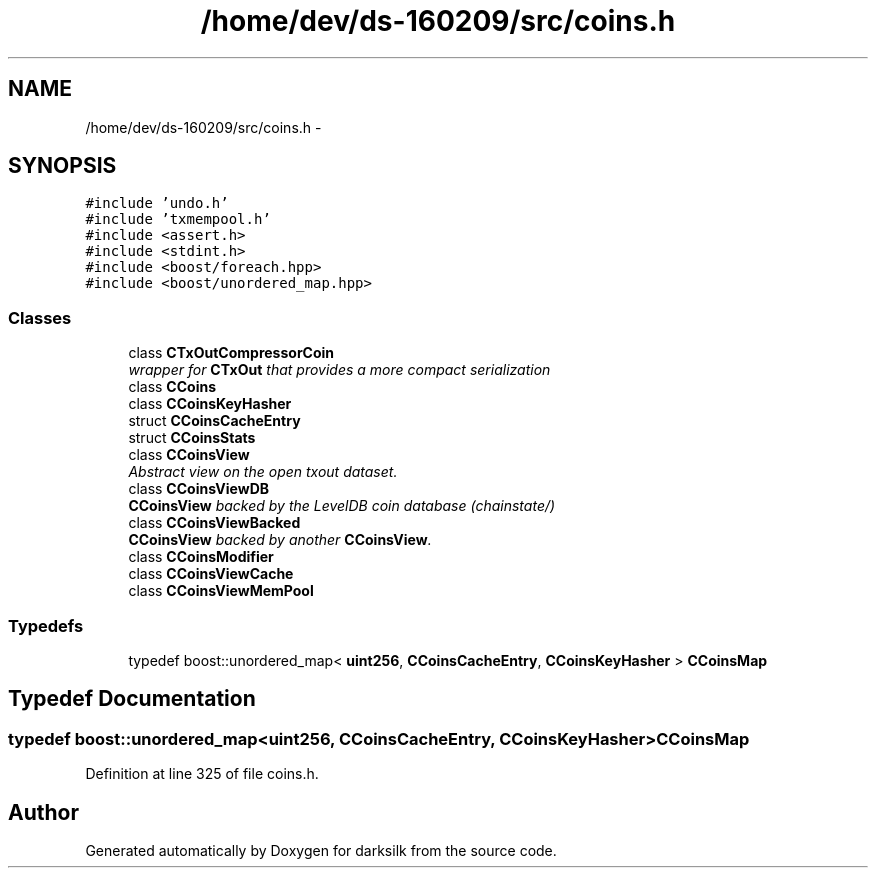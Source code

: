 .TH "/home/dev/ds-160209/src/coins.h" 3 "Wed Feb 10 2016" "Version 1.0.0.0" "darksilk" \" -*- nroff -*-
.ad l
.nh
.SH NAME
/home/dev/ds-160209/src/coins.h \- 
.SH SYNOPSIS
.br
.PP
\fC#include 'undo\&.h'\fP
.br
\fC#include 'txmempool\&.h'\fP
.br
\fC#include <assert\&.h>\fP
.br
\fC#include <stdint\&.h>\fP
.br
\fC#include <boost/foreach\&.hpp>\fP
.br
\fC#include <boost/unordered_map\&.hpp>\fP
.br

.SS "Classes"

.in +1c
.ti -1c
.RI "class \fBCTxOutCompressorCoin\fP"
.br
.RI "\fIwrapper for \fBCTxOut\fP that provides a more compact serialization \fP"
.ti -1c
.RI "class \fBCCoins\fP"
.br
.ti -1c
.RI "class \fBCCoinsKeyHasher\fP"
.br
.ti -1c
.RI "struct \fBCCoinsCacheEntry\fP"
.br
.ti -1c
.RI "struct \fBCCoinsStats\fP"
.br
.ti -1c
.RI "class \fBCCoinsView\fP"
.br
.RI "\fIAbstract view on the open txout dataset\&. \fP"
.ti -1c
.RI "class \fBCCoinsViewDB\fP"
.br
.RI "\fI\fBCCoinsView\fP backed by the LevelDB coin database (chainstate/) \fP"
.ti -1c
.RI "class \fBCCoinsViewBacked\fP"
.br
.RI "\fI\fBCCoinsView\fP backed by another \fBCCoinsView\fP\&. \fP"
.ti -1c
.RI "class \fBCCoinsModifier\fP"
.br
.ti -1c
.RI "class \fBCCoinsViewCache\fP"
.br
.ti -1c
.RI "class \fBCCoinsViewMemPool\fP"
.br
.in -1c
.SS "Typedefs"

.in +1c
.ti -1c
.RI "typedef boost::unordered_map< \fBuint256\fP, \fBCCoinsCacheEntry\fP, \fBCCoinsKeyHasher\fP > \fBCCoinsMap\fP"
.br
.in -1c
.SH "Typedef Documentation"
.PP 
.SS "typedef boost::unordered_map<\fBuint256\fP, \fBCCoinsCacheEntry\fP, \fBCCoinsKeyHasher\fP> \fBCCoinsMap\fP"

.PP
Definition at line 325 of file coins\&.h\&.
.SH "Author"
.PP 
Generated automatically by Doxygen for darksilk from the source code\&.
